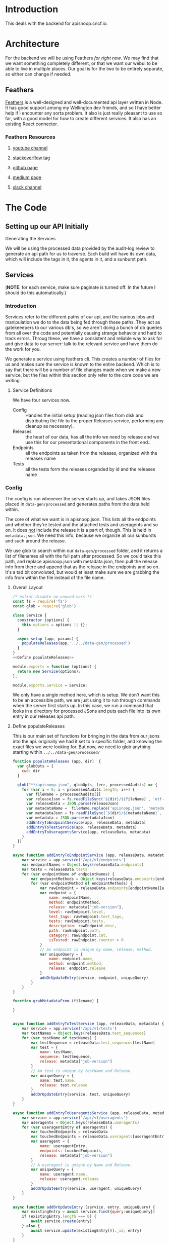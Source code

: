 #+NAME: APISnoop WebUI Backend
#+AUTHOR: Zach Mandeville
#+EMAIL: zz@ii.coop
#+TODO: TODO(t) NEXT(n) IN-PROGRESS(i) BLOCKED(i) | DONE(d) DONE-AND-SHARED(!)
#+PROPERTY: header-args :dir (file-name-directory buffer-file-name)
#+XPROPERTY: header-args:shell :results silent
#+XPROPERTY: header-args:shell :exports code
#+XPROPERTY: header-args:shell :wrap "SRC text"
#+PROPERTY: header-args:tmate :socket "/tmp/.zz-left.isocket"
#+PROPERTY: header-args:tmate :session api:main

* Introduction
This deals with the backend for apisnoop.cncf.io.
* Architecture
  For the backend we will be using Feathers //for right now//.  We may find that we want something completely different, or that we want our webui to be able to live in multiple places.  Our goal is for the two to be entirely separate, so either can change if needed.
** Feathers
   [[https://feathersjs.com/][Feathers]] is a well-designed and well-documented api layer written in Node.  It has good support among my Wellington dev friends, and so I have better help if I encounter any sorta problem.  It also is just really pleasant to use so far, with a good model for how to create different services.  It also has an existing React connector.
*** Feathers Resources
**** [[https://www.youtube.com/playlist?list=PLwSdIiqnDlf_lb5y1liQK2OW5daXYgKOe][youtube channel]]
**** [[https://stackoverflow.com/questions/tagged/feathersjs][stackoverflow tag]]
**** [[https://github.com/issues?utf8=%25E2%259C%2593&q=is%253Aopen+is%253Aissue+user%253Afeathersjs+][github page]]
**** [[https://blog.feathersjs.com/][medium page]]
**** [[http://slack.feathersjs.com/][slack channel]]
* The Code
** Setting up our API Initially
**** Generating the Services
     We will be using the processed data provided by the audit-log review to generate an api path for us to traverse.  Each build will have its own data, which will include the tags in it, the agents in it, and a sunburst path.
** Services
   (**NOTE**: for each service, make sure paginate is turned off.  In the future I should do this automatically.)
*** Introduction

Services refer to the different paths of our api, and the various jobs and manipulation we do to the data being fed through these paths.  They act as gatekeeepers to our various db's, so we aren't doing a bunch of db queries from all over the code and potentially causing strange behavior and hard to track errors.  Throug these, we have a consistent and reliable way to ask for and give data to our server: talk to the relevant service and have them do the work for you.

We generate a service using feathers cli.  This creates a number of files for us and makes sure the service is known to the entire backend.  Which is to say that there will be a number of file changes made when we make a new service, but the files within this section only refer to the core code we are writing.
**** Service Definitions
   We have four services now.
 - Config :: Handles the initial setup (reading json files from disk and distributing the file to the proper Releases service, performing any cleanup as necessary).
 - Releases ::  the heart of our data, has all the info we need by release and we use this for our presentational components in the front end..
 - Endpoints :: all the endpoints as taken from the releases, organized with the releases name
 - Tests :: all the tests form the releases organded by id and the releases name
*** Config
    :PROPERTIES:
    :header-args: :noweb yes :tangle ./src/services/config/config.class.js
    :END:
   The config is run whenever the server starts up, and takes JSON files placed in =data-gen/processed= and generates paths from the data held within.


   The core of what we want is in apisnoop.json.  This lists all the endpoints and whether they're tested and the attached tests and useragents and so on.  It does _not_ include the release it is a part of, though.  This is held in =metadata.json=.  We need this info, because we organize all our sunbursts and such around the release.

   We use glob to search within our =data-gen/processed= folder, and it returns a list of filenames all with the full path after processed.  So we could take this path, and replace apisnoop.json with metadata.json, then pull the release info from there and append that as the release in the endpoints and so on.  It's a tad bit convoluted, but would at least make sure we are grabbing the info from within the file instead of the file name.


**** Overall Layout
     #+NAME: config.class.js layout
     #+BEGIN_SRC js
       /* eslint-disable no-unused-vars */
       const fs = require('fs')
       const glob = require('glob')

       class Service {
         constructor (options) {
           this.options = options || {};
         }

         async setup (app, params) {
           populateReleases(app,'../../data-gen/processed')
         }
       }
       <<Define populateReleases>>

       module.exports = function (options) {
         return new Service(options);
       };

       module.exports.Service = Service;
    #+END_SRC

     We only have a single method here, which is setup.  We don't want this to be an accessible path, we are just using it to run through commands when the server first starts up.  In this case, we run a command that looks in a directory for processed JSons and puts each file into its own entry in our releases api path.
**** Define populateReleases
     This is our main set of functions for bringing in the data from our jsons into the api.  originally we had it set to a specific folder, and knowing the exact files we were looking for.  But now, we need to glob anything starting within =../../data-gen/processed/=

     #+NAME: Define populateReleases
     #+BEGIN_SRC js :tangle no
       function populateReleases (app, dir)  {
         var globOpts = {
           cwd: dir
         }

         glob("**/apisnoop.json", globOpts, (err, processedAudits) => {
           for (var i = 0; i < processedAudits.length; i++) {
             var fileName = processedAudits[i]
             var releaseJson = fs.readFileSync(`${dir}/${fileName}`, 'utf-8')
             var releaseData = JSON.parse(releaseJson)
             var metadataName =  fileName.replace('apisnoop.json', 'metadata.json')
             var metadataJson = fs.readFileSync(`${dir}/${metadataName}`, 'utf-8')
             var metadata = JSON.parse(metadataJson)
             addEntryToEndpointService(app, releaseData, metadata)
             addEntryToTestService(app, releaseData, metadata)
             addEntryToUseragentsService(app, releaseData, metadata)
           }
         })
       }

       async function addEntryToEndpointService (app, releaseData, metadata) {
           var service = app.service('/api/v1/endpoints')
           var endpointNames = Object.keys(releaseData.endpoints)
           var tests = releaseData.tests
           for (var endpointName of endpointNames) {
               var endpointMethods = Object.keys(releaseData.endpoints[endpointName])
               for (var endpointMethod of endpointMethods) {
                   var rawEndpoint = releaseData.endpoints[endpointName][endpointMethod]
                   var endpoint = {
                       name: endpointName,
                       method: endpointMethod,
                       release: metadata["job-version"],
                       level: rawEndpoint.level,
                       test_tags: rawEndpoint.test_tags,
                       tests: rawEndpoint.tests,
                       description: rawEndpoint.desc,
                       path: rawEndpoint.path,
                       category: rawEndpoint.cat,
                       isTested: rawEndpoint.counter > 0
                   }
                   // An endpoint is unique by name, release, method.
                   var uniqueQuery = {
                       name: endpoint.name,
                       method: endpoint.method,
                       release: endpoint.release
                   }
                   addOrUpdateEntry(service, endpoint, uniqueQuery)
               }
           }
       }

       function grabMetadataFrom (filename) {

       }


       async function addEntryToTestService (app, releaseData, metadata) {
           var service = app.service('/api/v1/tests')
           var testNames = Object.keys(releaseData.test_sequences)
           for (var testName of testNames) {
               var testSequence = releaseData.test_sequences[testName]
               var test = {
                   name: testName,
                   sequence: testSequence,
                   release: metadata["job-version"]
               }
               // An test is unique by testName and Release.
               var uniqueQuery = {
                   name: test.name,
                   release: test.release
               }
               addOrUpdateEntry(service, test, uniqueQuery)
           }
       }

       async function addEntryToUseragentsService (app, releaseData, metadata) {
           var service = app.service('/api/v1/useragents')
           var useragents = Object.keys(releaseData.useragents)
           for (var useragentEntry of useragents) {
               var touchedEndpoints = releaseData
               var touchedEndpoints = releaseData.useragents[useragentEntry]
               var useragent = {
                   name: useragentEntry,
                   endpoints: touchedEndpoints,
                   release: metadata["job-version"]
               }
               // A useragent is unique by Name and Release.
               var uniqueQuery = {
                   name: useragent.name,
                   release: useragent.release
               }
               addOrUpdateEntry(service, useragent, uniqueQuery)
           }
       }

       async function addOrUpdateEntry (service, entry, uniqueQuery) {
           var existingEntry = await service.find({query:uniqueQuery})
           if (existingEntry.length === 0) {
               await service.create(entry)
           } else {
               await service.update(existingEntry[0]._id, entry)
           }
       }



     #+END_SRC

     This will read the file and send the data to our releases service, but releaes will reject it by default because some of the fiels in the data have periods and our database does not like that.  So we add a hook to Releases that takes this data given to it and changes it's peirods to underscores before trying to add it to the database.  We generated the hook using feathers/cli, setting it to be before any create or update action...meaning it manipualtes the file BEFORE it is added to the db through CREATE or UPDATE
*** Releases
    The file that handles this service is boilerplate feathers, so we will use this section to write and discuss the hooks used as part of the releases service.
**** cleanReleaseData
     :PROPERTIES:
     :header-args: :noweb yes :tangle ./src/hooks/clean-release-data.js
     :END:
    #+NAME clean-release-data.js
    #+BEGIN_SRC js
      const _ = require('lodash')

      module.exports = function (options = {}) {
        return async context => {
          var data = context.data.data
          data = cleanUp(data)
          context.data = {name: context.data.name, data: data}
          return context;
        }
      }

      function cleanUp (obj) {
        var cleanObj = {}
        for (key in obj) {
          if (_.isPlainObject(obj[key])) {
            cleanObj[key.replace(/\./g,'_')] = cleanUp(obj[key])
          } else {
            cleanObj[key.replace(/\./g,'_')] = obj[key]
          }
        }
        return cleanObj
      }
    #+END_SRC
